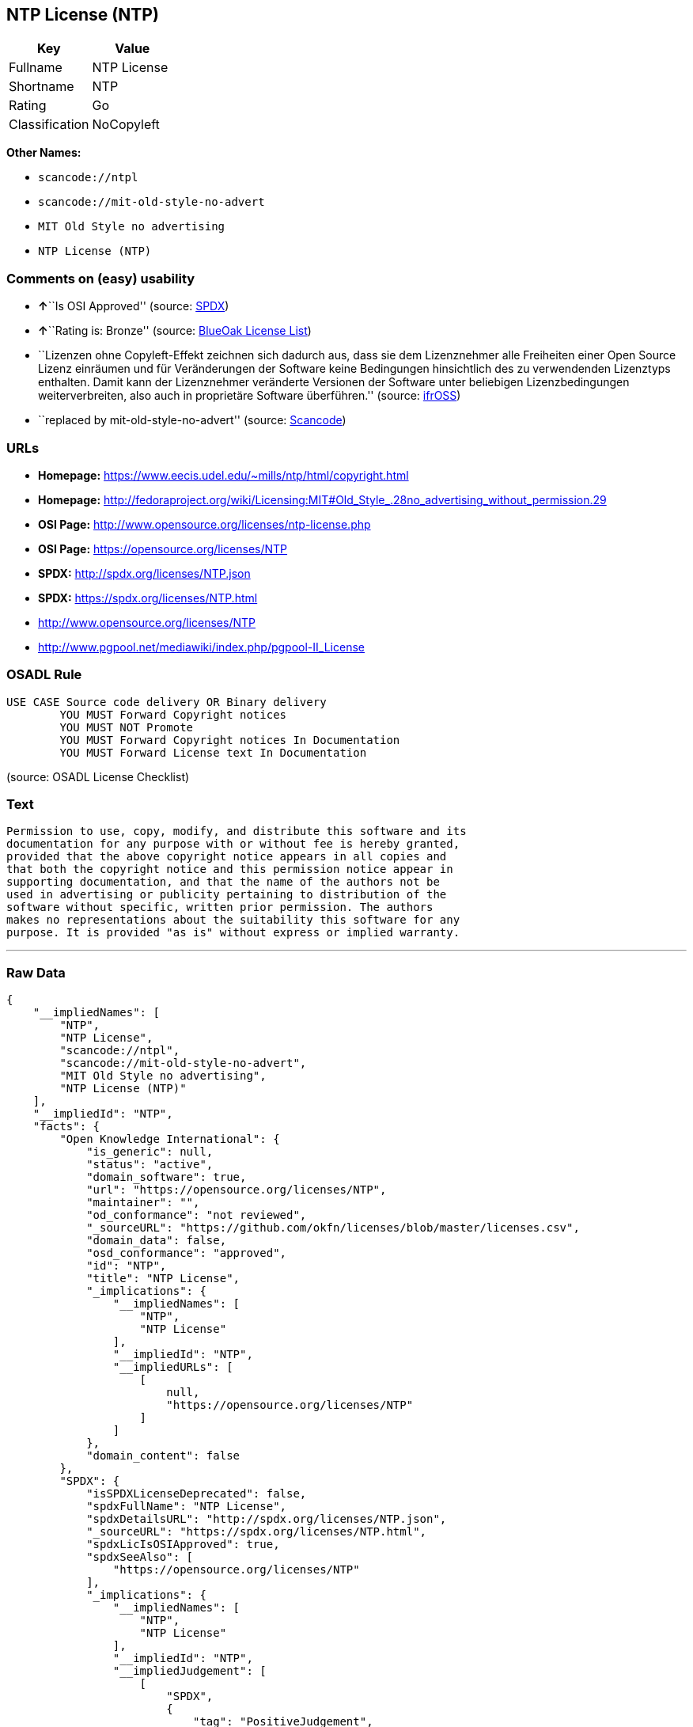 == NTP License (NTP)

[cols=",",options="header",]
|===
|Key |Value
|Fullname |NTP License
|Shortname |NTP
|Rating |Go
|Classification |NoCopyleft
|===

*Other Names:*

* `+scancode://ntpl+`
* `+scancode://mit-old-style-no-advert+`
* `+MIT Old Style no advertising+`
* `+NTP License (NTP)+`

=== Comments on (easy) usability

* **↑**``Is OSI Approved'' (source:
https://spdx.org/licenses/NTP.html[SPDX])
* **↑**``Rating is: Bronze'' (source:
https://blueoakcouncil.org/list[BlueOak License List])
* ``Lizenzen ohne Copyleft-Effekt zeichnen sich dadurch aus, dass sie
dem Lizenznehmer alle Freiheiten einer Open Source Lizenz einräumen und
für Veränderungen der Software keine Bedingungen hinsichtlich des zu
verwendenden Lizenztyps enthalten. Damit kann der Lizenznehmer
veränderte Versionen der Software unter beliebigen Lizenzbedingungen
weiterverbreiten, also auch in proprietäre Software überführen.''
(source: https://ifross.github.io/ifrOSS/Lizenzcenter[ifrOSS])
* ``replaced by mit-old-style-no-advert'' (source:
https://github.com/nexB/scancode-toolkit/blob/develop/src/licensedcode/data/licenses/ntpl.yml[Scancode])

=== URLs

* *Homepage:* https://www.eecis.udel.edu/~mills/ntp/html/copyright.html
* *Homepage:*
http://fedoraproject.org/wiki/Licensing:MIT#Old_Style_.28no_advertising_without_permission.29
* *OSI Page:* http://www.opensource.org/licenses/ntp-license.php
* *OSI Page:* https://opensource.org/licenses/NTP
* *SPDX:* http://spdx.org/licenses/NTP.json
* *SPDX:* https://spdx.org/licenses/NTP.html
* http://www.opensource.org/licenses/NTP
* http://www.pgpool.net/mediawiki/index.php/pgpool-II_License

=== OSADL Rule

....
USE CASE Source code delivery OR Binary delivery
	YOU MUST Forward Copyright notices
	YOU MUST NOT Promote
	YOU MUST Forward Copyright notices In Documentation
	YOU MUST Forward License text In Documentation
....

(source: OSADL License Checklist)

=== Text

....
Permission to use, copy, modify, and distribute this software and its
documentation for any purpose with or without fee is hereby granted,
provided that the above copyright notice appears in all copies and
that both the copyright notice and this permission notice appear in
supporting documentation, and that the name of the authors not be
used in advertising or publicity pertaining to distribution of the
software without specific, written prior permission. The authors
makes no representations about the suitability this software for any
purpose. It is provided "as is" without express or implied warranty.
....

'''''

=== Raw Data

....
{
    "__impliedNames": [
        "NTP",
        "NTP License",
        "scancode://ntpl",
        "scancode://mit-old-style-no-advert",
        "MIT Old Style no advertising",
        "NTP License (NTP)"
    ],
    "__impliedId": "NTP",
    "facts": {
        "Open Knowledge International": {
            "is_generic": null,
            "status": "active",
            "domain_software": true,
            "url": "https://opensource.org/licenses/NTP",
            "maintainer": "",
            "od_conformance": "not reviewed",
            "_sourceURL": "https://github.com/okfn/licenses/blob/master/licenses.csv",
            "domain_data": false,
            "osd_conformance": "approved",
            "id": "NTP",
            "title": "NTP License",
            "_implications": {
                "__impliedNames": [
                    "NTP",
                    "NTP License"
                ],
                "__impliedId": "NTP",
                "__impliedURLs": [
                    [
                        null,
                        "https://opensource.org/licenses/NTP"
                    ]
                ]
            },
            "domain_content": false
        },
        "SPDX": {
            "isSPDXLicenseDeprecated": false,
            "spdxFullName": "NTP License",
            "spdxDetailsURL": "http://spdx.org/licenses/NTP.json",
            "_sourceURL": "https://spdx.org/licenses/NTP.html",
            "spdxLicIsOSIApproved": true,
            "spdxSeeAlso": [
                "https://opensource.org/licenses/NTP"
            ],
            "_implications": {
                "__impliedNames": [
                    "NTP",
                    "NTP License"
                ],
                "__impliedId": "NTP",
                "__impliedJudgement": [
                    [
                        "SPDX",
                        {
                            "tag": "PositiveJudgement",
                            "contents": "Is OSI Approved"
                        }
                    ]
                ],
                "__isOsiApproved": true,
                "__impliedURLs": [
                    [
                        "SPDX",
                        "http://spdx.org/licenses/NTP.json"
                    ],
                    [
                        null,
                        "https://opensource.org/licenses/NTP"
                    ]
                ]
            },
            "spdxLicenseId": "NTP"
        },
        "OSADL License Checklist": {
            "_sourceURL": "https://www.osadl.org/fileadmin/checklists/unreflicenses/NTP.txt",
            "spdxId": "NTP",
            "osadlRule": "USE CASE Source code delivery OR Binary delivery\r\n\tYOU MUST Forward Copyright notices\n\tYOU MUST NOT Promote\n\tYOU MUST Forward Copyright notices In Documentation\n\tYOU MUST Forward License text In Documentation\n",
            "_implications": {
                "__impliedNames": [
                    "NTP"
                ]
            }
        },
        "Scancode": {
            "otherUrls": [
                "http://www.opensource.org/licenses/NTP",
                "http://www.pgpool.net/mediawiki/index.php/pgpool-II_License"
            ],
            "homepageUrl": "https://www.eecis.udel.edu/~mills/ntp/html/copyright.html",
            "shortName": "NTP License",
            "textUrls": null,
            "text": "Permission to use, copy, modify, and distribute this software and its\ndocumentation for any purpose with or without fee is hereby granted,\nprovided that the above copyright notice appears in all copies and\nthat both the copyright notice and this permission notice appear in\nsupporting documentation, and that the name of the authors not be\nused in advertising or publicity pertaining to distribution of the\nsoftware without specific, written prior permission. The authors\nmakes no representations about the suitability this software for any\npurpose. It is provided \"as is\" without express or implied warranty.",
            "category": "Permissive",
            "osiUrl": "http://www.opensource.org/licenses/ntp-license.php",
            "owner": "University of Delaware",
            "_sourceURL": "https://github.com/nexB/scancode-toolkit/blob/develop/src/licensedcode/data/licenses/ntpl.yml",
            "key": "ntpl",
            "name": "Network Time Protocol License",
            "spdxId": null,
            "notes": "replaced by mit-old-style-no-advert",
            "_implications": {
                "__impliedNames": [
                    "scancode://ntpl",
                    "NTP License"
                ],
                "__impliedJudgement": [
                    [
                        "Scancode",
                        {
                            "tag": "NeutralJudgement",
                            "contents": "replaced by mit-old-style-no-advert"
                        }
                    ]
                ],
                "__impliedCopyleft": [
                    [
                        "Scancode",
                        "NoCopyleft"
                    ]
                ],
                "__calculatedCopyleft": "NoCopyleft",
                "__impliedText": "Permission to use, copy, modify, and distribute this software and its\ndocumentation for any purpose with or without fee is hereby granted,\nprovided that the above copyright notice appears in all copies and\nthat both the copyright notice and this permission notice appear in\nsupporting documentation, and that the name of the authors not be\nused in advertising or publicity pertaining to distribution of the\nsoftware without specific, written prior permission. The authors\nmakes no representations about the suitability this software for any\npurpose. It is provided \"as is\" without express or implied warranty.",
                "__impliedURLs": [
                    [
                        "Homepage",
                        "https://www.eecis.udel.edu/~mills/ntp/html/copyright.html"
                    ],
                    [
                        "OSI Page",
                        "http://www.opensource.org/licenses/ntp-license.php"
                    ],
                    [
                        null,
                        "http://www.opensource.org/licenses/NTP"
                    ],
                    [
                        null,
                        "http://www.pgpool.net/mediawiki/index.php/pgpool-II_License"
                    ]
                ]
            }
        },
        "OpenChainPolicyTemplate": {
            "isSaaSDeemed": "no",
            "licenseType": "permissive",
            "freedomOrDeath": "no",
            "typeCopyleft": "no",
            "_sourceURL": "https://github.com/OpenChain-Project/curriculum/raw/ddf1e879341adbd9b297cd67c5d5c16b2076540b/policy-template/Open%20Source%20Policy%20Template%20for%20OpenChain%20Specification%201.2.ods",
            "name": "NTP License",
            "commercialUse": true,
            "spdxId": "NTP",
            "_implications": {
                "__impliedNames": [
                    "NTP"
                ]
            }
        },
        "BlueOak License List": {
            "BlueOakRating": "Bronze",
            "url": "https://spdx.org/licenses/NTP.html",
            "isPermissive": true,
            "_sourceURL": "https://blueoakcouncil.org/list",
            "name": "NTP License",
            "id": "NTP",
            "_implications": {
                "__impliedNames": [
                    "NTP"
                ],
                "__impliedJudgement": [
                    [
                        "BlueOak License List",
                        {
                            "tag": "PositiveJudgement",
                            "contents": "Rating is: Bronze"
                        }
                    ]
                ],
                "__impliedCopyleft": [
                    [
                        "BlueOak License List",
                        "NoCopyleft"
                    ]
                ],
                "__calculatedCopyleft": "NoCopyleft",
                "__impliedURLs": [
                    [
                        "SPDX",
                        "https://spdx.org/licenses/NTP.html"
                    ]
                ]
            }
        },
        "ifrOSS": {
            "ifrKind": "IfrNoCopyleft",
            "ifrURL": "https://www.eecis.udel.edu/~mills/ntp/html/copyright.html",
            "_sourceURL": "https://ifross.github.io/ifrOSS/Lizenzcenter",
            "ifrName": "NTP License",
            "ifrId": null,
            "_implications": {
                "__impliedNames": [
                    "NTP License"
                ],
                "__impliedJudgement": [
                    [
                        "ifrOSS",
                        {
                            "tag": "NeutralJudgement",
                            "contents": "Lizenzen ohne Copyleft-Effekt zeichnen sich dadurch aus, dass sie dem Lizenznehmer alle Freiheiten einer Open Source Lizenz einrÃ¤umen und fÃ¼r VerÃ¤nderungen der Software keine Bedingungen hinsichtlich des zu verwendenden Lizenztyps enthalten. Damit kann der Lizenznehmer verÃ¤nderte Versionen der Software unter beliebigen Lizenzbedingungen weiterverbreiten, also auch in proprietÃ¤re Software Ã¼berfÃ¼hren."
                        }
                    ]
                ],
                "__impliedCopyleft": [
                    [
                        "ifrOSS",
                        "NoCopyleft"
                    ]
                ],
                "__calculatedCopyleft": "NoCopyleft",
                "__impliedURLs": [
                    [
                        null,
                        "https://www.eecis.udel.edu/~mills/ntp/html/copyright.html"
                    ]
                ]
            }
        },
        "OpenSourceInitiative": {
            "text": [
                {
                    "url": "https://opensource.org/licenses/NTP",
                    "title": "HTML",
                    "media_type": "text/html"
                }
            ],
            "identifiers": [
                {
                    "identifier": "NTP",
                    "scheme": "SPDX"
                }
            ],
            "superseded_by": null,
            "_sourceURL": "https://opensource.org/licenses/",
            "name": "NTP License (NTP)",
            "other_names": [],
            "keywords": [
                "osi-approved"
            ],
            "id": "NTP",
            "links": [
                {
                    "note": "OSI Page",
                    "url": "https://opensource.org/licenses/NTP"
                }
            ],
            "_implications": {
                "__impliedNames": [
                    "NTP",
                    "NTP License (NTP)",
                    "NTP"
                ],
                "__impliedURLs": [
                    [
                        "OSI Page",
                        "https://opensource.org/licenses/NTP"
                    ]
                ]
            }
        }
    },
    "__impliedJudgement": [
        [
            "BlueOak License List",
            {
                "tag": "PositiveJudgement",
                "contents": "Rating is: Bronze"
            }
        ],
        [
            "SPDX",
            {
                "tag": "PositiveJudgement",
                "contents": "Is OSI Approved"
            }
        ],
        [
            "Scancode",
            {
                "tag": "NeutralJudgement",
                "contents": "replaced by mit-old-style-no-advert"
            }
        ],
        [
            "ifrOSS",
            {
                "tag": "NeutralJudgement",
                "contents": "Lizenzen ohne Copyleft-Effekt zeichnen sich dadurch aus, dass sie dem Lizenznehmer alle Freiheiten einer Open Source Lizenz einrÃ¤umen und fÃ¼r VerÃ¤nderungen der Software keine Bedingungen hinsichtlich des zu verwendenden Lizenztyps enthalten. Damit kann der Lizenznehmer verÃ¤nderte Versionen der Software unter beliebigen Lizenzbedingungen weiterverbreiten, also auch in proprietÃ¤re Software Ã¼berfÃ¼hren."
            }
        ]
    ],
    "__impliedCopyleft": [
        [
            "BlueOak License List",
            "NoCopyleft"
        ],
        [
            "Scancode",
            "NoCopyleft"
        ],
        [
            "ifrOSS",
            "NoCopyleft"
        ]
    ],
    "__calculatedCopyleft": "NoCopyleft",
    "__isOsiApproved": true,
    "__impliedText": "Permission to use, copy, modify, and distribute this software and its\ndocumentation for any purpose with or without fee is hereby granted,\nprovided that the above copyright notice appears in all copies and\nthat both the copyright notice and this permission notice appear in\nsupporting documentation, and that the name of the authors not be\nused in advertising or publicity pertaining to distribution of the\nsoftware without specific, written prior permission. The authors\nmakes no representations about the suitability this software for any\npurpose. It is provided \"as is\" without express or implied warranty.",
    "__impliedURLs": [
        [
            "SPDX",
            "http://spdx.org/licenses/NTP.json"
        ],
        [
            null,
            "https://opensource.org/licenses/NTP"
        ],
        [
            "SPDX",
            "https://spdx.org/licenses/NTP.html"
        ],
        [
            "Homepage",
            "https://www.eecis.udel.edu/~mills/ntp/html/copyright.html"
        ],
        [
            "OSI Page",
            "http://www.opensource.org/licenses/ntp-license.php"
        ],
        [
            null,
            "http://www.opensource.org/licenses/NTP"
        ],
        [
            null,
            "http://www.pgpool.net/mediawiki/index.php/pgpool-II_License"
        ],
        [
            "Homepage",
            "http://fedoraproject.org/wiki/Licensing:MIT#Old_Style_.28no_advertising_without_permission.29"
        ],
        [
            "OSI Page",
            "https://opensource.org/licenses/NTP"
        ],
        [
            null,
            "https://www.eecis.udel.edu/~mills/ntp/html/copyright.html"
        ]
    ]
}
....

'''''

=== Dot Cluster Graph

image:../dot/NTP.svg[image,title="dot"]
